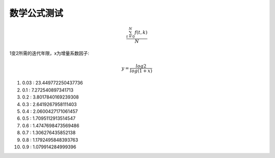 数学公式测试
=======================


.. math::

   \frac{ \sum_{t=0}^{N}f(t,k) }{N}


1变2所需的迭代年限，x为增量系数因子:

.. math:: 

    y=\frac{log2}{log(1+x)}

1. 0.03 : 23.449772250437736
2. 0.1 : 7.272540897341713
3. 0.2 : 3.8017840169239308
4. 0.3 : 2.6419267958111403
5. 0.4 : 2.0600427171061457
6. 0.5 : 1.7095112913514547
7. 0.6 : 1.4747698473569486
8. 0.7 : 1.306276435852138
9. 0.8 : 1.1792495848393763
10. 0.9 : 1.079914284999396